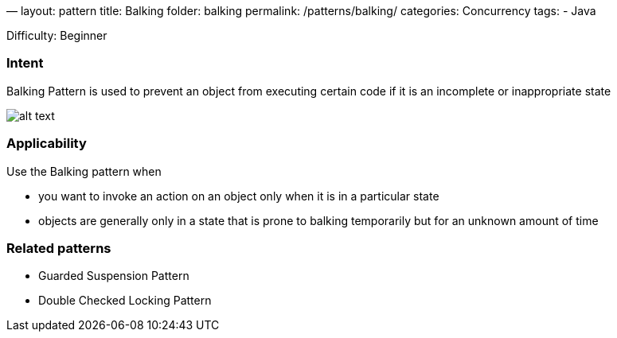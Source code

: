 —
layout: pattern
title: Balking
folder: balking
permalink: /patterns/balking/
categories: Concurrency
tags:
 - Java

Difficulty: Beginner

=== Intent

Balking Pattern is used to prevent an object from executing certain code if it is an
incomplete or inappropriate state

image:./etc/balking.png[alt text]

=== Applicability

Use the Balking pattern when

* you want to invoke an action on an object only when it is in a particular state
* objects are generally only in a state that is prone to balking temporarily
but for an unknown amount of time

=== Related patterns

* Guarded Suspension Pattern
* Double Checked Locking Pattern